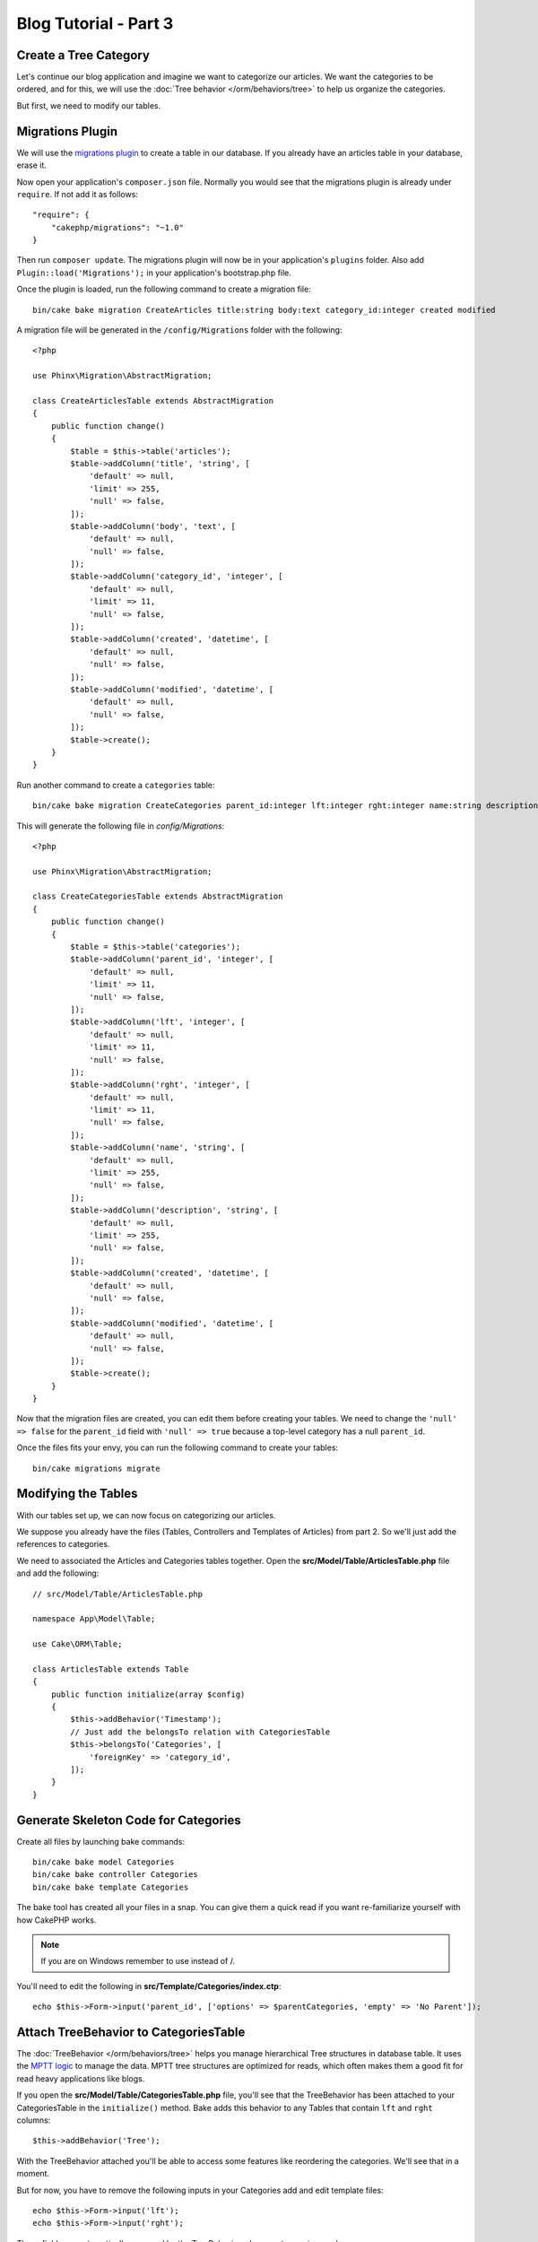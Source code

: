 Blog Tutorial - Part 3
######################

Create a Tree Category
======================

Let's continue our blog application and imagine we want to categorize our
articles. We want the categories to be ordered, and for this, we will use the
:doc:`Tree behavior </orm/behaviors/tree>` to help us organize the
categories.

But first, we need to modify our tables.

Migrations Plugin
=================

We will use the `migrations plugin <https://github.com/cakephp/migrations>`_ to
create a table in our database. If you already have an articles table in your
database, erase it.

Now open your application's ``composer.json`` file. Normally you would see that
the migrations plugin is already under ``require``. If not add it as follows::

    "require": {
        "cakephp/migrations": "~1.0"
    }

Then run ``composer update``. The migrations plugin will now be in your
application's ``plugins`` folder. Also add ``Plugin::load('Migrations');`` in
your application's bootstrap.php file.

Once the plugin is loaded, run the following command to create a migration file::

    bin/cake bake migration CreateArticles title:string body:text category_id:integer created modified

A migration file will be generated in the ``/config/Migrations`` folder with the following::

    <?php

    use Phinx\Migration\AbstractMigration;

    class CreateArticlesTable extends AbstractMigration
    {
        public function change()
        {
            $table = $this->table('articles');
            $table->addColumn('title', 'string', [
                'default' => null,
                'limit' => 255,
                'null' => false,
            ]);
            $table->addColumn('body', 'text', [
                'default' => null,
                'null' => false,
            ]);
            $table->addColumn('category_id', 'integer', [
                'default' => null,
                'limit' => 11,
                'null' => false,
            ]);
            $table->addColumn('created', 'datetime', [
                'default' => null,
                'null' => false,
            ]);
            $table->addColumn('modified', 'datetime', [
                'default' => null,
                'null' => false,
            ]);
            $table->create();
        }
    }

Run another command to create a ``categories`` table::

    bin/cake bake migration CreateCategories parent_id:integer lft:integer rght:integer name:string description:string created modified

This will generate the following file in `config/Migrations`::

    <?php

    use Phinx\Migration\AbstractMigration;

    class CreateCategoriesTable extends AbstractMigration
    {
        public function change()
        {
            $table = $this->table('categories');
            $table->addColumn('parent_id', 'integer', [
                'default' => null,
                'limit' => 11,
                'null' => false,
            ]);
            $table->addColumn('lft', 'integer', [
                'default' => null,
                'limit' => 11,
                'null' => false,
            ]);
            $table->addColumn('rght', 'integer', [
                'default' => null,
                'limit' => 11,
                'null' => false,
            ]);
            $table->addColumn('name', 'string', [
                'default' => null,
                'limit' => 255,
                'null' => false,
            ]);
            $table->addColumn('description', 'string', [
                'default' => null,
                'limit' => 255,
                'null' => false,
            ]);
            $table->addColumn('created', 'datetime', [
                'default' => null,
                'null' => false,
            ]);
            $table->addColumn('modified', 'datetime', [
                'default' => null,
                'null' => false,
            ]);
            $table->create();
        }
    }

Now that the migration files are created, you can edit them before creating
your tables. We need to change the ``'null' => false`` for the ``parent_id``
field with ``'null' => true`` because a top-level category has a null
``parent_id``.

Once the files fits your envy, you can run the following command to create your
tables::

    bin/cake migrations migrate


Modifying the Tables
====================

With our tables set up, we can now focus on categorizing our articles.

We suppose you already have the files (Tables, Controllers and Templates of
Articles) from part 2. So we'll just add the references to categories.

We need to associated the Articles and Categories tables together. Open
the **src/Model/Table/ArticlesTable.php** file and add the following::

    // src/Model/Table/ArticlesTable.php

    namespace App\Model\Table;

    use Cake\ORM\Table;

    class ArticlesTable extends Table
    {
        public function initialize(array $config)
        {
            $this->addBehavior('Timestamp');
            // Just add the belongsTo relation with CategoriesTable
            $this->belongsTo('Categories', [
                'foreignKey' => 'category_id',
            ]);
        }
    }

Generate Skeleton Code for Categories
=====================================

Create all files by launching bake commands::

    bin/cake bake model Categories
    bin/cake bake controller Categories
    bin/cake bake template Categories

The bake tool has created all your files in a snap. You can give them a quick
read if you want re-familiarize yourself with how CakePHP works.

.. note::
    If you are on Windows remember to use \ instead of /.

You'll need to edit the following in **src/Template/Categories/index.ctp**::

    echo $this->Form->input('parent_id', ['options' => $parentCategories, 'empty' => 'No Parent']);

Attach TreeBehavior to CategoriesTable
======================================

The :doc:`TreeBehavior </orm/behaviors/tree>` helps you manage hierarchical Tree
structures in database table. It uses the `MPTT logic
<http://www.sitepoint.com/hierarchical-data-database-2/>`_ to manage the data.
MPTT tree structures are optimized for reads, which often makes them a good fit
for read heavy applications like blogs.

If you open the **src/Model/Table/CategoriesTable.php** file, you'll see
that the TreeBehavior has been attached to your CategoriesTable in the
``initialize()`` method. Bake adds this behavior to any Tables that contain
``lft`` and ``rght`` columns::

    $this->addBehavior('Tree');

With the TreeBehavior attached you'll be able to access some features like
reordering the categories.  We'll see that in a moment.

But for now, you have to remove the following inputs in your Categories add and
edit template files::

    echo $this->Form->input('lft');
    echo $this->Form->input('rght');

These fields are automatically managed by the TreeBehavior when
a category is saved.

Using your web browser, add some new categories using the
``/yoursite/categories/add`` controller action.

Reordering Categories with TreeBehavior
========================================

In your categories index template file, you can list the categories and re-order
them.

Let's modify the index method in your ``CategoriesController.php`` and add
``moveUp()`` and ``moveDown()`` methods to be able to reorder the categories in
the tree::

    class CategoriesController extends AppController
    {
        public function index()
        {
            $categories = $this->Categories->find()
                ->order(['lft' => 'ASC']);
            $this->set(compact('categories'));
            $this->set('_serialize', ['categories']);
        }

        public function moveUp($id = null)
        {
            $this->request->allowMethod(['post', 'put']);
            $category = $this->Categories->get($id);
            if ($this->Categories->moveUp($category)) {
                $this->Flash->success('The category has been moved Up.');
            } else {
                $this->Flash->error('The category could not be moved up. Please, try again.');
            }
            return $this->redirect($this->referer(['action' => 'index']));
        }

        public function moveDown($id = null)
        {
            $this->request->allowMethod(['post', 'put']);
            $category = $this->Categories->get($id);
            if ($this->Categories->moveDown($category)) {
                $this->Flash->success('The category has been moved down.');
            } else {
                $this->Flash->error('The category could not be moved down. Please, try again.');
            }
            return $this->redirect($this->referer(['action' => 'index']));
        }
    }

In **src/Template/Categories/index.ctp** replace the existing content with::

    <div class="actions large-2 medium-3 columns">
        <h3><?= __('Actions') ?></h3>
        <ul class="side-nav">
            <li><?= $this->Html->link(__('New Category'), ['action' => 'add']) ?></li>
        </ul>
    </div>
    <div class="categories index large-10 medium-9 columns">
        <table cellpadding="0" cellspacing="0">
        <thead>
            <tr>
                <th>id</th>
                <th>Parent Id</th>
                <th>Lft</th>
                <th>Rght</th>
                <th>Name</th>
                <th>Description</th>
                <th>Created</th>
                <th class="actions"><?= __('Actions') ?></th>
            </tr>
        </thead>
        <tbody>
        <?php foreach ($categories as $category): ?>
            <tr>
                <td><?= $this->Number->format($category->id) ?></td>
                <td><?= $this->Number->format($category->parent_id) ?></td>
                <td><?= $this->Number->format($category->lft) ?></td>
                <td><?= $this->Number->format($category->rght) ?></td>
                <td><?= h($category->name) ?></td>
                <td><?= h($category->description) ?></td>
                <td><?= h($category->created) ?></td>
                <td class="actions">
                    <?= $this->Html->link(__('View'), ['action' => 'view', $category->id]) ?>
                    <?= $this->Html->link(__('Edit'), ['action' => 'edit', $category->id]) ?>
                    <?= $this->Form->postLink(__('Delete'), ['action' => 'delete', $category->id], ['confirm' => __('Are you sure you want to delete # {0}?', $category->id)]) ?>
                    <?= $this->Form->postLink(__('Move down'), ['action' => 'moveDown', $category->id], ['confirm' => __('Are you sure you want to move down # {0}?', $category->id)]) ?>
                    <?= $this->Form->postLink(__('Move up'), ['action' => 'moveUp', $category->id], ['confirm' => __('Are you sure you want to move up # {0}?', $category->id)]) ?>
                </td>
            </tr>
        <?php endforeach; ?>
        </tbody>
        </table>
    </div>


Modifying the ArticlesController
================================

In our ``ArticlesController``, we'll get the list of all the categories.
This will allow us to choose a category for an Article when creating or editing
it::

    // src/Controller/ArticlesController.php

    namespace App\Controller;

    use Cake\Network\Exception\NotFoundException;

    class ArticlesController extends AppController
    {

        // ...

        public function add()
        {
            $article = $this->Articles->newEntity();
            if ($this->request->is('post')) {
                $article = $this->Articles->patchEntity($article, $this->request->data);
                if ($this->Articles->save($article)) {
                    $this->Flash->success(__('Your article has been saved.'));
                    return $this->redirect(['action' => 'index']);
                }
                $this->Flash->error(__('Unable to add your article.'));
            }
            $this->set('article', $article);

            // Just added the categories list to be able to choose
            // one category for an article
            $categories = $this->Articles->Categories->find('treeList');
            $this->set(compact('categories'));
        }
    }


Modifying the Articles Templates
================================

The article add file should look something like this:

.. code-block:: php

    <!-- File: src/Template/Articles/add.ctp -->

    <h1>Add Article</h1>
    <?php
    echo $this->Form->create($article);
    // just added the categories input
    echo $this->Form->input('category_id');
    echo $this->Form->input('title');
    echo $this->Form->input('body', ['rows' => '3']);
    echo $this->Form->button(__('Save Article'));
    echo $this->Form->end();

When you go to the address `/yoursite/articles/add` you should see a list
of categories to choose.

.. meta::
    :title lang=en: Blog Tutorial Migrations and Tree
    :keywords lang=en: doc models,migrations,tree,controller actions,model article,php class,model class,model object,business logic,database table,naming convention,bread and butter,callbacks,prefixes,nutshell,interaction,array,cakephp,interface,applications,delete
